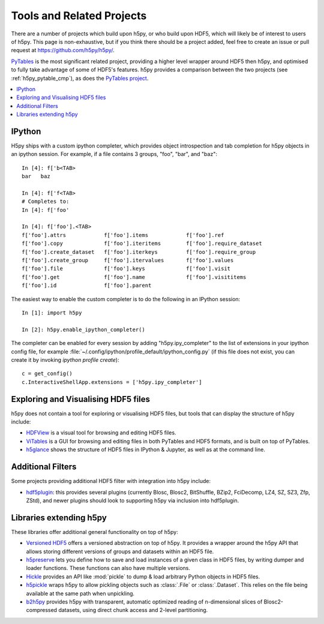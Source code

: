 .. _related_projects:

Tools and Related Projects
==========================

There are a number of projects which build upon h5py, or who build upon HDF5,
which will likely be of interest to users of h5py. This page is non-exhaustive,
but if you think there should be a project added, feel free to create an issue
or pull request at https://github.com/h5py/h5py/.

`PyTables <https://www.pytables.org/>`_ is the most significant related project,
providing a higher level wrapper around HDF5 then h5py, and optimised to fully
take advantage of some of HDF5's features. h5py provides a comparison between
the two projects (see :ref:`h5py_pytable_cmp`), as does the
`PyTables project <https://www.pytables.org/FAQ.html#how-does-pytables-compare-with-the-h5py-project>`_.

.. contents::
   :local:

IPython
-------

H5py ships with a custom ipython completer, which provides object introspection
and tab completion for h5py objects in an ipython session. For example, if a
file contains 3 groups, "foo", "bar", and "baz"::

   In [4]: f['b<TAB>
   bar   baz

   In [4]: f['f<TAB>
   # Completes to:
   In [4]: f['foo'

   In [4]: f['foo'].<TAB>
   f['foo'].attrs            f['foo'].items            f['foo'].ref
   f['foo'].copy             f['foo'].iteritems        f['foo'].require_dataset
   f['foo'].create_dataset   f['foo'].iterkeys         f['foo'].require_group
   f['foo'].create_group     f['foo'].itervalues       f['foo'].values
   f['foo'].file             f['foo'].keys             f['foo'].visit
   f['foo'].get              f['foo'].name             f['foo'].visititems
   f['foo'].id               f['foo'].parent

The easiest way to enable the custom completer is to do the following in an
IPython session::

   In [1]: import h5py

   In [2]: h5py.enable_ipython_completer()

The completer can be enabled for every session by adding "h5py.ipy_completer" to
the list of extensions in your ipython config file, for example
:file:`~/.config/ipython/profile_default/ipython_config.py` (if this file does
not exist, you can create it by invoking `ipython profile create`)::

   c = get_config()
   c.InteractiveShellApp.extensions = ['h5py.ipy_completer']

Exploring and Visualising HDF5 files
------------------------------------

h5py does not contain a tool for exploring or visualising HDF5 files, but tools
that can display the structure of h5py include:

* `HDFView <https://www.hdfgroup.org/download-hdfview/>`_ is a
  visual tool for browsing and editing HDF5 files.
* `ViTables <https://vitables.org/>`_ is a GUI for browsing and editing files
  in both PyTables and HDF5 formats, and is built on top of PyTables.
* `h5glance <https://github.com/European-XFEL/h5glance>`_ shows the structure
  of HDF5 files in IPython & Jupyter, as well as at the command line.

.. seealso::

   The PaNOSC project's `list of HDF5 & NeXus viewers
   <https://github.com/panosc-eu/panosc/blob/master/Work%20Packages/WP4%20Data%20analysis%20services/resources/hdf5-viewers.rst>`_

Additional Filters
------------------

Some projects providing additional HDF5 filter with integration into h5py
include:

* `hdf5plugin <https://github.com/silx-kit/hdf5plugin>`_: this provides several
  plugins (currently Blosc, Blosc2, BitShuffle, BZip2, FciDecomp, LZ4, SZ, SZ3, Zfp, ZStd), and newer
  plugins should look to supporting h5py via inclusion into hdf5plugin.

Libraries extending h5py
------------------------

These libraries offer additional general functionality on top of h5py:

* `Versioned HDF5 <https://deshaw.github.io/versioned-hdf5/>`_ offers a
  versioned abstraction on top of h5py. It provides a wrapper around the h5py
  API that allows storing different versions of groups and datasets within an
  HDF5 file.
* `h5preserve <https://github.com/h5preserve/h5preserve>`_ lets you define how
  to save and load instances of a given class in HDF5 files, by writing dumper
  and loader functions. These functions can also have multiple versions.
* `Hickle <https://github.com/telegraphic/hickle>`_ provides an API like
  :mod:`pickle` to dump & load arbitrary Python objects in HDF5 files.
* `h5pickle <https://github.com/DaanVanVugt/h5pickle>`_ wraps h5py to allow
  pickling objects such as :class:`.File` or :class:`.Dataset`. This relies on
  the file being available at the same path when unpickling.
* `b2h5py <https://github.com/Blosc/b2h5py>`_ provides h5py with transparent,
  automatic optimized reading of n-dimensional slices of Blosc2-compressed
  datasets, using direct chunk access and 2-level partitioning.
